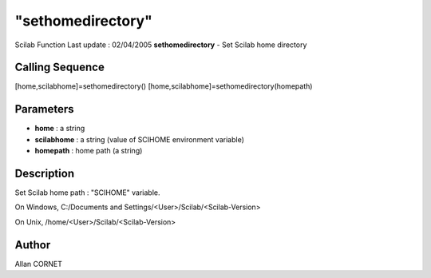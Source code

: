 ====
"sethomedirectory"
====

Scilab Function Last update : 02/04/2005
**sethomedirectory** - Set Scilab home directory



Calling Sequence
~~~~~~~~~~~~~~~~

[home,scilabhome]=sethomedirectory()
[home,scilabhome]=sethomedirectory(homepath)




Parameters
~~~~~~~~~~


+ **home** : a string



+ **scilabhome** : a string (value of SCIHOME environment variable)



+ **homepath** : home path (a string)




Description
~~~~~~~~~~~

Set Scilab home path : "SCIHOME" variable.

On Windows, C:/Documents and Settings/<User>/Scilab/<Scilab-Version>

On Unix, /home/<User>/Scilab/<Scilab-Version>



Author
~~~~~~

Allan CORNET



